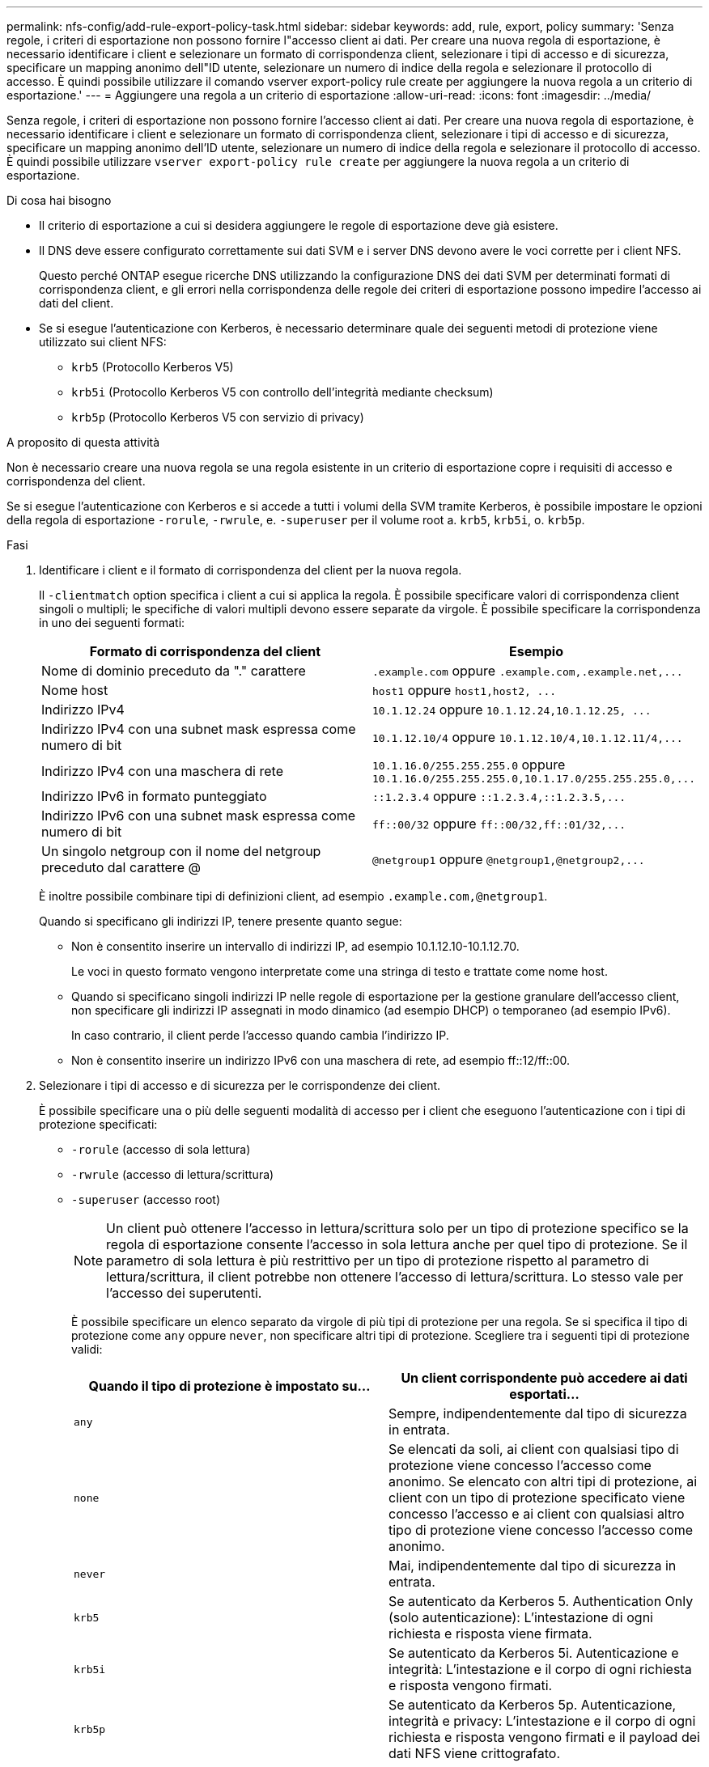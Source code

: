 ---
permalink: nfs-config/add-rule-export-policy-task.html 
sidebar: sidebar 
keywords: add, rule, export, policy 
summary: 'Senza regole, i criteri di esportazione non possono fornire l"accesso client ai dati. Per creare una nuova regola di esportazione, è necessario identificare i client e selezionare un formato di corrispondenza client, selezionare i tipi di accesso e di sicurezza, specificare un mapping anonimo dell"ID utente, selezionare un numero di indice della regola e selezionare il protocollo di accesso. È quindi possibile utilizzare il comando vserver export-policy rule create per aggiungere la nuova regola a un criterio di esportazione.' 
---
= Aggiungere una regola a un criterio di esportazione
:allow-uri-read: 
:icons: font
:imagesdir: ../media/


[role="lead"]
Senza regole, i criteri di esportazione non possono fornire l'accesso client ai dati. Per creare una nuova regola di esportazione, è necessario identificare i client e selezionare un formato di corrispondenza client, selezionare i tipi di accesso e di sicurezza, specificare un mapping anonimo dell'ID utente, selezionare un numero di indice della regola e selezionare il protocollo di accesso. È quindi possibile utilizzare `vserver export-policy rule create` per aggiungere la nuova regola a un criterio di esportazione.

.Di cosa hai bisogno
* Il criterio di esportazione a cui si desidera aggiungere le regole di esportazione deve già esistere.
* Il DNS deve essere configurato correttamente sui dati SVM e i server DNS devono avere le voci corrette per i client NFS.
+
Questo perché ONTAP esegue ricerche DNS utilizzando la configurazione DNS dei dati SVM per determinati formati di corrispondenza client, e gli errori nella corrispondenza delle regole dei criteri di esportazione possono impedire l'accesso ai dati del client.

* Se si esegue l'autenticazione con Kerberos, è necessario determinare quale dei seguenti metodi di protezione viene utilizzato sui client NFS:
+
** `krb5` (Protocollo Kerberos V5)
** `krb5i` (Protocollo Kerberos V5 con controllo dell'integrità mediante checksum)
** `krb5p` (Protocollo Kerberos V5 con servizio di privacy)




.A proposito di questa attività
Non è necessario creare una nuova regola se una regola esistente in un criterio di esportazione copre i requisiti di accesso e corrispondenza del client.

Se si esegue l'autenticazione con Kerberos e si accede a tutti i volumi della SVM tramite Kerberos, è possibile impostare le opzioni della regola di esportazione `-rorule`, `-rwrule`, e. `-superuser` per il volume root a. `krb5`, `krb5i`, o. `krb5p`.

.Fasi
. Identificare i client e il formato di corrispondenza del client per la nuova regola.
+
Il `-clientmatch` option specifica i client a cui si applica la regola. È possibile specificare valori di corrispondenza client singoli o multipli; le specifiche di valori multipli devono essere separate da virgole. È possibile specificare la corrispondenza in uno dei seguenti formati:

+
|===
| Formato di corrispondenza del client | Esempio 


 a| 
Nome di dominio preceduto da "." carattere
 a| 
`.example.com` oppure `+.example.com,.example.net,...+`



 a| 
Nome host
 a| 
`host1` oppure `+host1,host2, ...+`



 a| 
Indirizzo IPv4
 a| 
`10.1.12.24` oppure `+10.1.12.24,10.1.12.25, ...+`



 a| 
Indirizzo IPv4 con una subnet mask espressa come numero di bit
 a| 
`10.1.12.10/4` oppure `+10.1.12.10/4,10.1.12.11/4,...+`



 a| 
Indirizzo IPv4 con una maschera di rete
 a| 
`10.1.16.0/255.255.255.0` oppure `+10.1.16.0/255.255.255.0,10.1.17.0/255.255.255.0,...+`



 a| 
Indirizzo IPv6 in formato punteggiato
 a| 
`::1.2.3.4` oppure `+::1.2.3.4,::1.2.3.5,...+`



 a| 
Indirizzo IPv6 con una subnet mask espressa come numero di bit
 a| 
`ff::00/32` oppure `+ff::00/32,ff::01/32,...+`



 a| 
Un singolo netgroup con il nome del netgroup preceduto dal carattere @
 a| 
`@netgroup1` oppure `+@netgroup1,@netgroup2,...+`

|===
+
È inoltre possibile combinare tipi di definizioni client, ad esempio `.example.com,@netgroup1`.

+
Quando si specificano gli indirizzi IP, tenere presente quanto segue:

+
** Non è consentito inserire un intervallo di indirizzi IP, ad esempio 10.1.12.10-10.1.12.70.
+
Le voci in questo formato vengono interpretate come una stringa di testo e trattate come nome host.

** Quando si specificano singoli indirizzi IP nelle regole di esportazione per la gestione granulare dell'accesso client, non specificare gli indirizzi IP assegnati in modo dinamico (ad esempio DHCP) o temporaneo (ad esempio IPv6).
+
In caso contrario, il client perde l'accesso quando cambia l'indirizzo IP.

** Non è consentito inserire un indirizzo IPv6 con una maschera di rete, ad esempio ff::12/ff::00.


. Selezionare i tipi di accesso e di sicurezza per le corrispondenze dei client.
+
È possibile specificare una o più delle seguenti modalità di accesso per i client che eseguono l'autenticazione con i tipi di protezione specificati:

+
** `-rorule` (accesso di sola lettura)
** `-rwrule` (accesso di lettura/scrittura)
** `-superuser` (accesso root)
+
[NOTE]
====
Un client può ottenere l'accesso in lettura/scrittura solo per un tipo di protezione specifico se la regola di esportazione consente l'accesso in sola lettura anche per quel tipo di protezione. Se il parametro di sola lettura è più restrittivo per un tipo di protezione rispetto al parametro di lettura/scrittura, il client potrebbe non ottenere l'accesso di lettura/scrittura. Lo stesso vale per l'accesso dei superutenti.

====
+
È possibile specificare un elenco separato da virgole di più tipi di protezione per una regola. Se si specifica il tipo di protezione come `any` oppure `never`, non specificare altri tipi di protezione. Scegliere tra i seguenti tipi di protezione validi:

+
|===
| Quando il tipo di protezione è impostato su... | Un client corrispondente può accedere ai dati esportati... 


 a| 
`any`
 a| 
Sempre, indipendentemente dal tipo di sicurezza in entrata.



 a| 
`none`
 a| 
Se elencati da soli, ai client con qualsiasi tipo di protezione viene concesso l'accesso come anonimo. Se elencato con altri tipi di protezione, ai client con un tipo di protezione specificato viene concesso l'accesso e ai client con qualsiasi altro tipo di protezione viene concesso l'accesso come anonimo.



 a| 
`never`
 a| 
Mai, indipendentemente dal tipo di sicurezza in entrata.



 a| 
`krb5`
 a| 
Se autenticato da Kerberos 5. Authentication Only (solo autenticazione): L'intestazione di ogni richiesta e risposta viene firmata.



 a| 
`krb5i`
 a| 
Se autenticato da Kerberos 5i. Autenticazione e integrità: L'intestazione e il corpo di ogni richiesta e risposta vengono firmati.



 a| 
`krb5p`
 a| 
Se autenticato da Kerberos 5p. Autenticazione, integrità e privacy: L'intestazione e il corpo di ogni richiesta e risposta vengono firmati e il payload dei dati NFS viene crittografato.



 a| 
`ntlm`
 a| 
Se autenticato da CIFS NTLM.



 a| 
`sys`
 a| 
Se autenticato da NFS AUTH_SYS.

|===
+
Il tipo di protezione consigliato è `sys`Oppure, se si utilizza Kerberos, `krb5`, `krb5i`, o. `krb5p`.



+
Se si utilizza Kerberos con NFSv3, la regola dei criteri di esportazione deve consentire `-rorule` e. `-rwrule` accesso a. `sys` oltre a `krb5`. Ciò è dovuto alla necessità di consentire l'accesso NLM (Network Lock Manager) all'esportazione.

. Specificare un mapping anonimo dell'ID utente.
+
Il `-anon` L'opzione specifica un ID utente UNIX o un nome utente mappato alle richieste del client che arrivano con un ID utente 0 (zero), che in genere è associato al nome utente root. Il valore predefinito è `65534`. I client NFS in genere associano l'ID utente 65534 con il nome utente nessuno (noto anche come _root squashing_). In ONTAP, questo ID utente è associato all'utente pcuser. Per disattivare l'accesso da parte di qualsiasi client con un ID utente pari a 0, specificare un valore di `65535`.

. Selezionare l'ordine di indice della regola.
+
Il `-ruleindex` option specifica il numero di indice per la regola. Le regole vengono valutate in base al loro ordine nell'elenco dei numeri di indice; le regole con numeri di indice inferiori vengono valutate per prime. Ad esempio, la regola con indice numero 1 viene valutata prima della regola con indice numero 2.

+
|===
| Se si desidera aggiungere... | Quindi... 


 a| 
La prima regola per un criterio di esportazione
 a| 
Invio `1`.



 a| 
Regole aggiuntive per una policy di esportazione
 a| 
.. Visualizzare le regole esistenti nel criterio: +
`vserver export-policy rule show -instance -policyname _your_policy_`
.. Selezionare un numero di indice per la nuova regola in base all'ordine in cui deve essere valutata.


|===
. Selezionare il valore di accesso NFS applicabile: {`nfs`|`nfs3`|`nfs4`}.
+
`nfs` corrisponde a qualsiasi versione, `nfs3` e. `nfs4` associare solo le versioni specifiche.

. Creare la regola di esportazione e aggiungerla a un criterio di esportazione esistente:
+
`vserver export-policy rule create -vserver _vserver_name_ -policyname _policy_name_ -ruleindex _integer_ -protocol {nfs|nfs3|nfs4} -clientmatch { text | _"text,text,..."_ } -rorule _security_type_ -rwrule _security_type_ -superuser _security_type_ -anon _user_ID_`

. Visualizzare le regole per il criterio di esportazione per verificare la presenza della nuova regola:
+
`vserver export-policy rule show -policyname _policy_name_`

+
Il comando visualizza un riepilogo per il criterio di esportazione, incluso un elenco di regole applicate a tale criterio. ONTAP assegna a ogni regola un numero di indice della regola. Una volta conosciuto il numero di indice della regola, è possibile utilizzarlo per visualizzare informazioni dettagliate sulla regola di esportazione specificata.

. Verificare che le regole applicate ai criteri di esportazione siano configurate correttamente:
+
`vserver export-policy rule show -policyname _policy_name_ -vserver _vserver_name_ -ruleindex _integer_`



.Esempi
I seguenti comandi creano e verificano la creazione di una regola di esportazione su SVM denominata vs1 in un criterio di esportazione denominato rs1. La regola ha il numero di indice 1. La regola corrisponde a qualsiasi client nel dominio eng.company.com e al netgroup @netgroup1. La regola attiva tutti gli accessi NFS. Consente l'accesso in sola lettura e in lettura/scrittura agli utenti autenticati con AUTH_SYS. I client con ID utente UNIX 0 (zero) vengono anonimizzati a meno che non vengano autenticati con Kerberos.

[listing]
----
vs1::> vserver export-policy rule create -vserver vs1 -policyname exp1 -ruleindex 1 -protocol nfs
-clientmatch .eng.company.com,@netgoup1 -rorule sys -rwrule sys -anon 65534 -superuser krb5

vs1::> vserver export-policy rule show -policyname nfs_policy
Virtual      Policy         Rule    Access    Client           RO
Server       Name           Index   Protocol  Match            Rule
------------ -------------- ------  --------  ---------------- ------
vs1          exp1           1       nfs       eng.company.com, sys
                                              @netgroup1

vs1::> vserver export-policy rule show -policyname exp1 -vserver vs1 -ruleindex 1

                                    Vserver: vs1
                                Policy Name: exp1
                                 Rule Index: 1
                            Access Protocol: nfs
Client Match Hostname, IP Address, Netgroup, or Domain: eng.company.com,@netgroup1
                             RO Access Rule: sys
                             RW Access Rule: sys
User ID To Which Anonymous Users Are Mapped: 65534
                   Superuser Security Types: krb5
               Honor SetUID Bits in SETATTR: true
                  Allow Creation of Devices: true
----
I seguenti comandi creano e verificano la creazione di una regola di esportazione su SVM denominata vs2 in un criterio di esportazione denominato expol2. La regola ha il numero di indice 21. La regola consente di confrontare i client con i membri del netgroup dev_netgroup_main. La regola attiva tutti gli accessi NFS. Consente l'accesso in sola lettura per gli utenti autenticati con AUTH_SYS e richiede l'autenticazione Kerberos per l'accesso in lettura-scrittura e root. Ai client con ID utente UNIX 0 (zero) viene negato l'accesso root a meno che non vengano autenticati con Kerberos.

[listing]
----
vs2::> vserver export-policy rule create -vserver vs2 -policyname expol2 -ruleindex 21 -protocol nfs
-clientmatch @dev_netgroup_main -rorule sys -rwrule krb5 -anon 65535 -superuser krb5

vs2::> vserver export-policy rule show -policyname nfs_policy
Virtual  Policy       Rule    Access    Client              RO
Server   Name         Index   Protocol  Match               Rule
-------- ------------ ------  --------  ------------------  ------
vs2      expol2       21       nfs      @dev_netgroup_main  sys

vs2::> vserver export-policy rule show -policyname expol2 -vserver vs1 -ruleindex 21

                                    Vserver: vs2
                                Policy Name: expol2
                                 Rule Index: 21
                            Access Protocol: nfs
Client Match Hostname, IP Address, Netgroup, or Domain:
                                             @dev_netgroup_main
                             RO Access Rule: sys
                             RW Access Rule: krb5
User ID To Which Anonymous Users Are Mapped: 65535
                   Superuser Security Types: krb5
               Honor SetUID Bits in SETATTR: true
                  Allow Creation of Devices: true
----